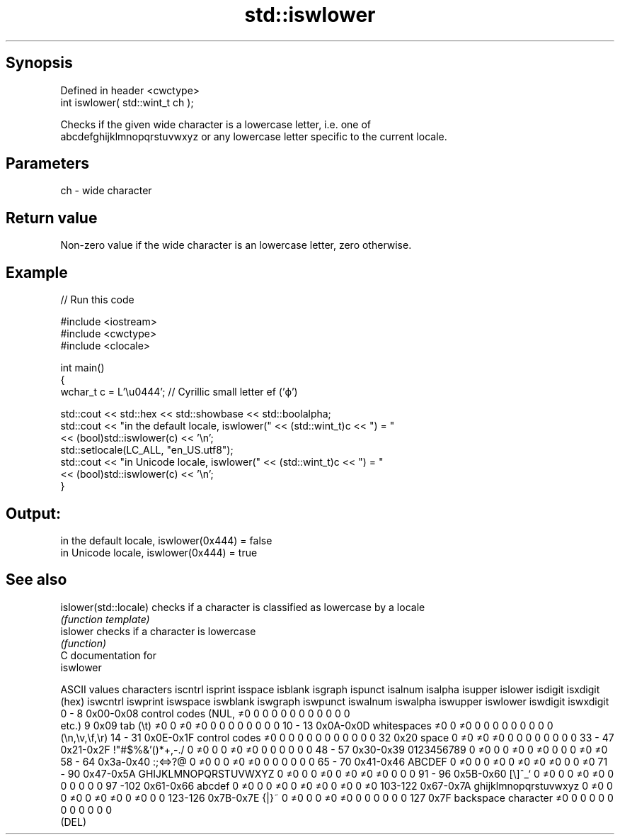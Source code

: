 .TH std::iswlower 3 "Sep  4 2015" "2.0 | http://cppreference.com" "C++ Standard Libary"
.SH Synopsis
   Defined in header <cwctype>
   int iswlower( std::wint_t ch );

   Checks if the given wide character is a lowercase letter, i.e. one of
   abcdefghijklmnopqrstuvwxyz or any lowercase letter specific to the current locale.

.SH Parameters

   ch - wide character

.SH Return value

   Non-zero value if the wide character is an lowercase letter, zero otherwise.

.SH Example

   
// Run this code

 #include <iostream>
 #include <cwctype>
 #include <clocale>

 int main()
 {
     wchar_t c = L'\\u0444'; // Cyrillic small letter ef ('ф')

     std::cout << std::hex << std::showbase << std::boolalpha;
     std::cout << "in the default locale, iswlower(" << (std::wint_t)c << ") = "
               << (bool)std::iswlower(c) << '\\n';
     std::setlocale(LC_ALL, "en_US.utf8");
     std::cout << "in Unicode locale, iswlower(" << (std::wint_t)c << ") = "
               << (bool)std::iswlower(c) << '\\n';
 }

.SH Output:

 in the default locale, iswlower(0x444) = false
 in Unicode locale, iswlower(0x444) = true

.SH See also

   islower(std::locale) checks if a character is classified as lowercase by a locale
                        \fI(function template)\fP
   islower              checks if a character is lowercase
                        \fI(function)\fP
   C documentation for
   iswlower

  ASCII values         characters      iscntrl  isprint  isspace  isblank  isgraph  ispunct  isalnum  isalpha  isupper  islower  isdigit  isxdigit
      (hex)                            iswcntrl iswprint iswspace iswblank iswgraph iswpunct iswalnum iswalpha iswupper iswlower iswdigit iswxdigit
0 - 8   0x00-0x08 control codes (NUL,  ≠0       0        0        0        0        0        0        0        0        0        0        0
                  etc.)
9       0x09      tab (\\t)             ≠0       0        ≠0       ≠0       0        0        0        0        0        0        0        0
10 - 13 0x0A-0x0D whitespaces          ≠0       0        ≠0       0        0        0        0        0        0        0        0        0
                  (\\n,\\v,\\f,\\r)
14 - 31 0x0E-0x1F control codes        ≠0       0        0        0        0        0        0        0        0        0        0        0
32      0x20      space                0        ≠0       ≠0       ≠0       0        0        0        0        0        0        0        0
33 - 47 0x21-0x2F !"#$%&'()*+,-./      0        ≠0       0        0        ≠0       ≠0       0        0        0        0        0        0
48 - 57 0x30-0x39 0123456789           0        ≠0       0        0        ≠0       0        ≠0       0        0        0        ≠0       ≠0
58 - 64 0x3a-0x40 :;<=>?@              0        ≠0       0        0        ≠0       ≠0       0        0        0        0        0        0
65 - 70 0x41-0x46 ABCDEF               0        ≠0       0        0        ≠0       0        ≠0       ≠0       ≠0       0        0        ≠0
71 - 90 0x47-0x5A GHIJKLMNOPQRSTUVWXYZ 0        ≠0       0        0        ≠0       0        ≠0       ≠0       ≠0       0        0        0
91 - 96 0x5B-0x60 [\\]^_`               0        ≠0       0        0        ≠0       ≠0       0        0        0        0        0        0
97 -102 0x61-0x66 abcdef               0        ≠0       0        0        ≠0       0        ≠0       ≠0       0        ≠0       0        ≠0
103-122 0x67-0x7A ghijklmnopqrstuvwxyz 0        ≠0       0        0        ≠0       0        ≠0       ≠0       0        ≠0       0        0
123-126 0x7B-0x7E {|}~                 0        ≠0       0        0        ≠0       ≠0       0        0        0        0        0        0
127     0x7F      backspace character  ≠0       0        0        0        0        0        0        0        0        0        0        0
                  (DEL)
